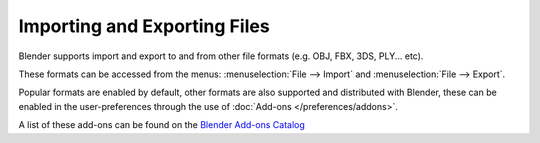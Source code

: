 
*****************************
Importing and Exporting Files
*****************************

Blender supports import and export to and from other file formats (e.g. OBJ, FBX, 3DS, PLY... etc).

These formats can be accessed from the menus:
:menuselection:`File --> Import` and :menuselection:`File --> Export`.

Popular formats are enabled by default,
other formats are also supported and distributed with Blender,
these can be enabled in the user-preferences
through the use of :doc:`Add-ons </preferences/addons>`.

A list of these add-ons can be found on the
`Blender Add-ons Catalog <https://wiki.blender.org/index.php/Extensions:2.6/Py/Scripts#Import-Export_Scripts>`__
